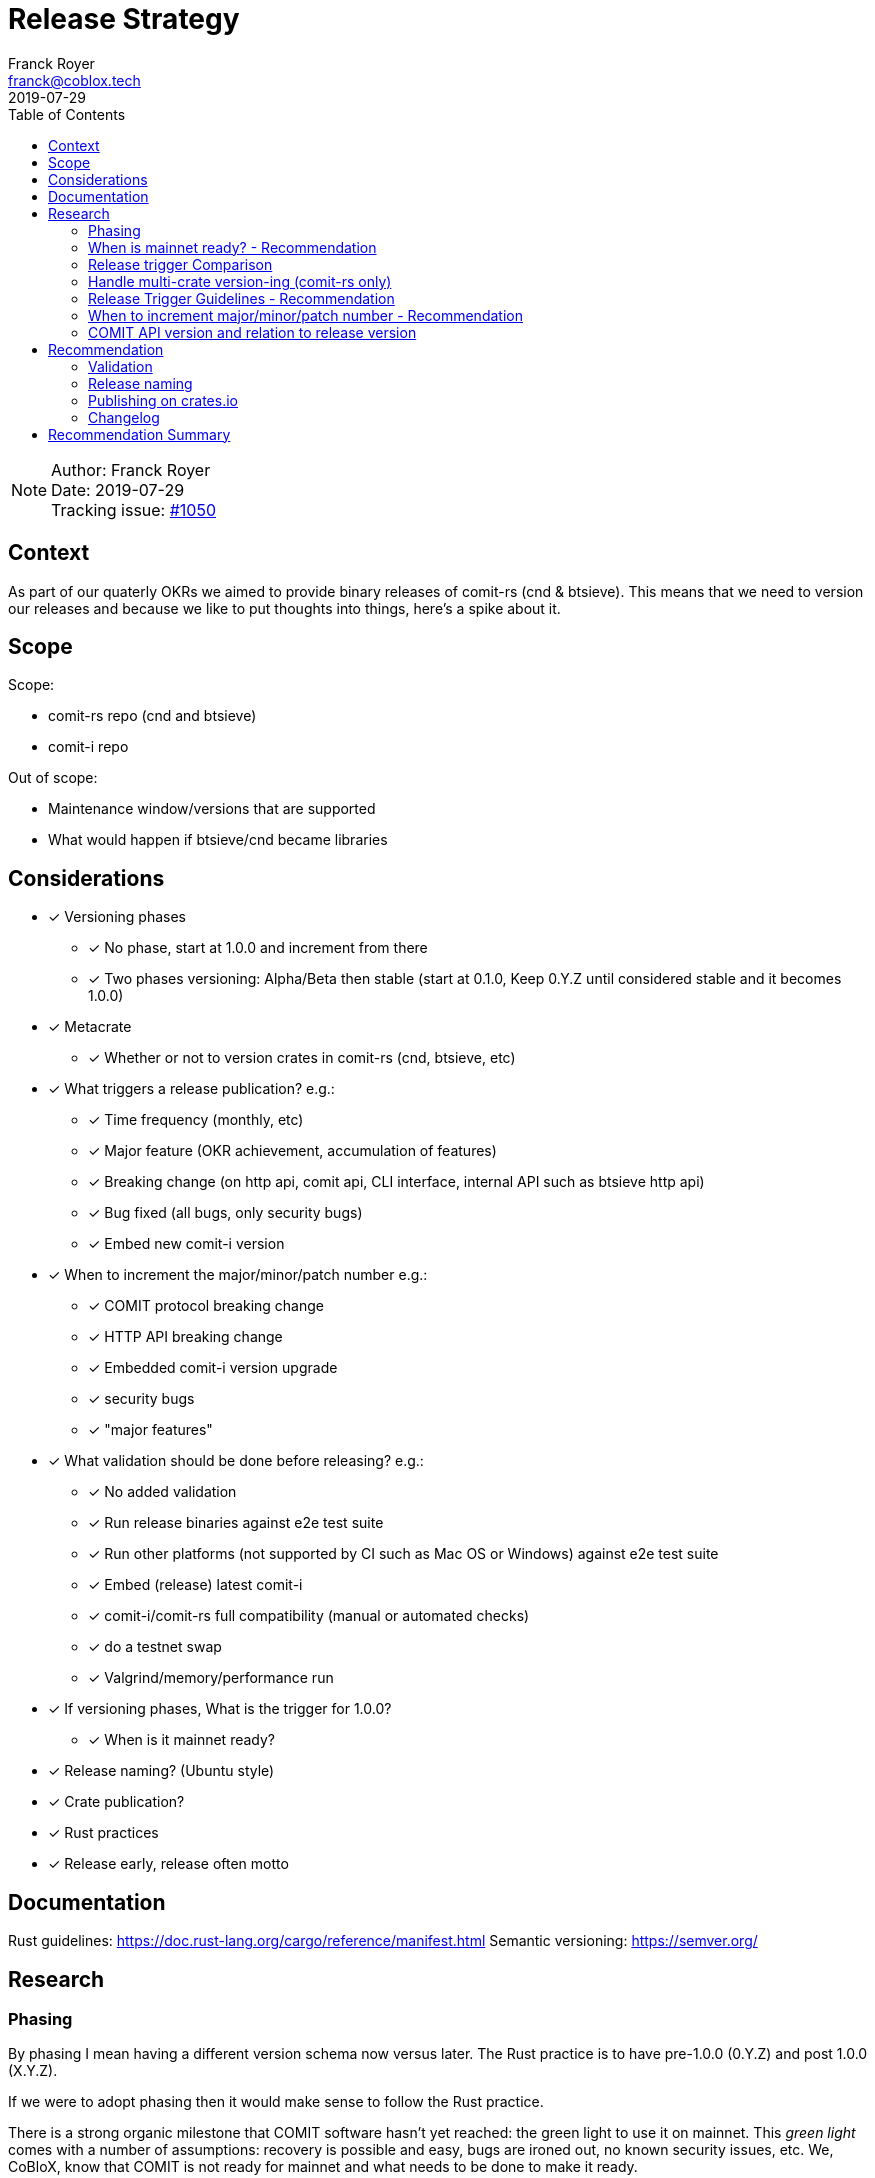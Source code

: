 = Release Strategy
Franck Royer <franck@coblox.tech>;
:toc:
:revdate: 2019-07-29

NOTE: Author: {authors} +
Date: {revdate} +
Tracking issue: https://github.com/comit-network/comit-rs/issues/1050[#1050]

== Context

As part of our quaterly OKRs we aimed to provide binary releases of comit-rs (cnd & btsieve).
This means that we need to version our releases and because we like to put thoughts into things, here's a spike about it.

== Scope

Scope:

* comit-rs repo (cnd and btsieve)
* comit-i repo

Out of scope:

* Maintenance window/versions that are supported
* What would happen if btsieve/cnd became libraries

== Considerations

* [x] Versioning phases
** [x] No phase, start at 1.0.0 and increment from there
** [x] Two phases versioning: Alpha/Beta then stable (start at 0.1.0, Keep 0.Y.Z until considered stable and it becomes 1.0.0)
* [x] Metacrate
** [x] Whether or not to version crates in comit-rs (cnd, btsieve, etc)
* [x] What triggers a release publication? e.g.:
** [x] Time frequency (monthly, etc)
** [x] Major feature (OKR achievement, accumulation of features)
** [x] Breaking change (on http api, comit api, CLI interface, internal API such as btsieve http api)
** [x] Bug fixed (all bugs, only security bugs)
** [x] Embed new comit-i version
* [x] When to increment the major/minor/patch number e.g.:
** [x] COMIT protocol breaking change
** [x] HTTP API breaking change
** [x] Embedded comit-i version upgrade
** [x] security bugs
** [x] "major features"
* [x]  What validation should be done before releasing? e.g.:
** [x] No added validation
** [x] Run release binaries against e2e test suite
** [x] Run other platforms (not supported by CI such as Mac OS or Windows) against e2e test suite
** [x] Embed (release) latest comit-i
** [x] comit-i/comit-rs full compatibility (manual or automated checks)
** [x] do a testnet swap
** [x] Valgrind/memory/performance run
* [x] If versioning phases, What is the trigger for 1.0.0?
** [x] When is it mainnet ready?
* [x] Release naming? (Ubuntu style)
* [x] Crate publication?
* [x] Rust practices
* [x] Release early, release often motto

== Documentation

Rust guidelines: https://doc.rust-lang.org/cargo/reference/manifest.html
Semantic versioning: https://semver.org/

== Research

=== Phasing

By phasing I mean having a different version schema now versus later.
The Rust practice is to have pre-1.0.0 (0.Y.Z) and post 1.0.0 (X.Y.Z).

If we were to adopt phasing then it would make sense to follow the Rust practice.

There is a strong organic milestone that COMIT software hasn't yet reached: the green light to use it on mainnet.
This _green light_ comes with a number of assumptions: recovery is possible and easy, bugs are ironed out, no known security issues, etc.
We, CoBloX, know that COMIT is not ready for mainnet and what needs to be done to make it ready.

Hence, it would make sense to keep versions at 0.Y.Z until we consider the software ready for mainnet.
Once ready, this version would be flagged 1.0.0

==== Recommendation

Use 0.Y.Z versions now, starting at 0.1.0 as per Rust convention.

Release 1.0.0 once we consider COMIT mainnet ready.

=== When is mainnet ready? - Recommendation

The previous <<Phasing,Recommendation>> suggest that we should move to 1.0.0 once comit-rs is mainnet ready.

While I do not think this document should dictate when we must consider comit-rs _mainnet ready_, I thought it would feel incomplete if it were not mentioned at all.

The team consensus seems to be that comit-rs is mainnet ready once it becomes _unlikely_ that a user would lose funds using it.

I would define _unlikely_ by saying that:

____
We are not aware of any issue that would lead a user to lose their funds and have taken a number of steps (tests, recovery strategy) to ensure that what we don't know cannot lead to fund loss.
____


=== Release trigger Comparison

There are 2 common strategies to release:

1. Time-bound: Release every X weeks/months/quarter
2. Feature driven: Release once a number of interesting features are ready and stable
3. Hybrid (based on https://github.com/comit-network/spikes/pull/26#issuecomment-516635115[Tobin's comment]): Each PR that implements a feature worth release bumps the version number as it should (as per 2.).
However, binary/GitHub releases are only done on a pre-defined frequency (as per 1.).
The version in the code could be considered as a _release candidate_ version until a version is chosen for a release.
In this case, it is likely that a number of versions are never released (e.g. in the code we go 0.1.0, 0.2.0, 0.2.1, 0.3.0 and then release 0.3.0 because it's time).

We will review all strategies pros and cons below:

.Release trigger comparison table
|===
|Strategy | Pros | Cons

|1. Time-bound
| - Predictable (for users to know when is the next release, for us as part of sprint planning)

- Straightforward decision making

- Easy to implement _release early, release often motto_
| - Can create work overhead (focus on getting release ready)

 - Can lead to complex release strategy as part of stabilisation

 - May not make sense if a release does not contain any stable/new features

 - Need ad-hoc releasing strategy for security bugs

| 2. Feature Driven
| - More flexibility

- Can focus on meaningful releases

- Less work overhead

| - Decision making process needed to decide when we release (hopefully this document will help with that)

- May fall in a "one more" pattern (let's merge this PR before we release, ok now this PR, etc)

- Need discipline to ensure we _release early, release often_

- Need to not forgot at sprint planning that we are releasing (depending on how much work it means)

| 3. Hybrid
| - All 1. Pros

- Slightly less overhead than 1. as it is should be easy to extract the changelog (all PRs that bump the version)

| - Still difficult to decide a good frequency (too often and we will skip releases, not often enough and the validation may fail)

-  The time-based frequency make it so that it could be bad timing (middle of a big change) meaning that we would need to decide whether we tag (and validate) an older or postpone the release
|===

==== Recommendation

Considering the current status of our software, the fact that we are pre-mainnet with scarce users, the release process should not be an added burden that creates overhead.
For this reason, I recommend that we release feature based.
In <<Release Trigger Guidelines - Recommendation>>, let's review what could be the _rule of thumbs_ of when to release.

=== Handle multi-crate version-ing (comit-rs only)

The comit-rs repo contains a number of crates:

- cnd
- btsieve
- vendors/*

The Rust dependency graph looks like that:

----
cnd -> vendors <- btsieve
----

The functional (due to REST APIs) dependency graph looks like that:
----
cnd -> vendors
  \       ^
   \      |
    \-> btsieve
----

Which means that:

* a breaking REST API change in btsieve involves updating cnd
* a breaking lib API change in vendors involves updating cnd and/or btsieve

1. If we were to version every crate, then we would need to come up with a strategy (Similar to https://github.com/testcontainers/testcontainers-rs/blob/master/RELEASING.md) to know:
** What is the semantic version of the sub-crates;
** How the crate version is tied to the semantic version of the meta crate comit-rs.
2. If we only consider comit-rs as a whole:
** We would not need to worry about managing dependencies between crates (e.g, ensuring that users use cnd version 0.5.0 with btsieve 0.6.0 or above);
** vendor crates that make sense on their own can have their own version once they are in their own repo.
3. If we were to not version vendor crate but only version cnd and btsieve crates:
** Not as complex as versioning all crates;
** Still a bit awkward around releasing comit-rs: we would actually release cnd or btsieve that would have their own version or tags;
** We would end up releasing a version of btsieve that does not have a compatible cnd yet (if we break the http API);
The positive effect is that we would not need to wait for a change to be in cnd to release it (and consider it done) in btsieve.
** We may consider doing version checking as part of cnd start-up by adding an endpoint to btsieve that exposes the version and checking at cnd start that a compatible version of btsieve is used;
** We may consider attaching a compatible btsieve binary at each cnd release (and this could even be automated based on the previous point)

==== Recommendation

Coming up with a releasing strategy that takes all crates (including internal) in consideration is added work with little added value.
Users do not import the sub-crates and use them (in comparison with test-containers) and only use comit-rs as two binaries.

Hence, internal crates will not be versioned and their release number will be kept at 0.1.0.

After the 14Aug 2019 meeting, we decided to go for strategy 2:

- cnd and btsieve are released together
- cnd and btsieve are released with the same version number
- cnd checks that it connects to a btsieve with the same version number than its own: [#1219](https://github.com/comit-network/comit-rs/issues/1219)


=== Release Trigger Guidelines - Recommendation

This is an attempt to consider and review what could be the reason to trigger a release.
Inline is the author's recommendation

[[table-anchor-1]]
.What should trigger a release
[cols="1,1,1,2"]
|===
| Repo (comit-?)| Description | Triggers a release? | Reason

| i/rs | Security bug fix | Yes | We don't want users to lose funds
| i/rs | Feature that resolves a quaterly KR | Yes | Mark the achievement and consider it done
| i/rs | Code refactoring | No | Does not bring value to the user
| rs | Rust API breaking change | No | This is a binary crate hence nobody is supposed to use our Rust API
| i/rs | Test improvement | No | Does not bring value to the user
| i/rs | UX Feature | Soft Yes | As it bring value to the user
| rs | Breaking HTTP API Change | Yes | To force us to (hopefully) align the embedded comit-i as part of the release validation process
| i | Adapt to comit-rs HTTP API Change | Yes | To make it easier to work on comit-rs with the embedded comit-i
| rs | Breaking COMIT API Change (inc. protocol change) | Yes | To migrate the "network" to the latest API fast and reduce the number of user using a deprecated API; To be able to easily differentiate both protocols
| rs | Internal API (btsieve REST API) | Yes | Needed as cnd will version check btsieve (same version expected)
| rs | CLI API | Depends | Whether it fits under the _UX Feature_ category
| rs | Embedded comit-i | Depends | Whether the comit-i changes fits in any other categories above
| i/rs | Any other change | Soft No | A new feature that does not fit in any category above should not trigger a release, except if the team think it should (ie, ad-hoc discussion)

|===

Author's note:

* Let me know if I forgot something
* Be sure to spend sometimes looking at the table above and think on how it would look like.
The main driver is the "resolve a quaterly Key Result" (not the whole OKR, just one of the KR).
If we end up accumulating a lot of changes then it means that we may not be working towards our OKR as efficiently as we should.
If we do end up releasing every day then maybe we should be more clever and time efficient.

=== When to increment major/minor/patch number - Recommendation

If a release contains several changes then we should increment the heaviest number (with patch < minor < major).
The list below only contains elements from section <<Release Trigger Guidelines - Recommendation>> (because you don't need to increment the version if you don't do a release for such change).


[cols="1,1,1,1,2"]
|===
| repo (comit-?) | Change | Pre-1.0.0 | Post-1.0.0 | Comment

| i/rs | Security bug fix | Patch | Patch | As per standard guidelines
| i/rs | Feature that resolves a quaterly KR | Minor | Minor | Except if it fits in another category
| i/rs | UX Feature | Minor | Major/Minor | Team decides depending how ground-breaking the feature is, e.g, how much users will have to re-learn to use COMIT
| i/rs | Breaking HTTP API Change | Minor | Major | If someone were to create a client on cnd, they need to know that they can upgrade minor versions without risk
| i | Adapt to comit-rs HTTP API Change | Minor | Major |
| rs | Breaking COMIT API Change (inc. protocol change) | Minor | Major | To express non-backward compatibility between two cnd
| rs | Internal API (btsieve REST API) | Minor | Minor | To express internal compatibility
| rs | Breaking CLI API | Minor | Major | While this is unlikely to happen, you don't want user to discover that their systemd scripts are broken by surprise
| rs | Embedded comit-i | Minor | Major/Minor | Depending on whether the comit-i changes fits in any other categories above

|===

Author's note: This table only contain the "Yes" and "Depends" values of the <<table-anchor-1,previous table>>.

=== COMIT API version and relation to release version

The communication between COMIT nodes over libp2p is identified by a protocol, currently `/bam/json/1.0.0`.
After looking at https://docs.libp2p.io/ and https://docs.rs/libp2p/0.12.0/libp2p/ we can see that:
- As part of the _protocol negotiation phase_, the dialer can send several protocols, the receiver will then select one of them
- In rust-libp2p, once a protocol is selected, it is stored in an `Info` struct allowing different actions to be specified depending on the protocol.
- Protocol selection can be done by exact match `/bam/json/1.0.0` or using any kind of matching pattern `/bam/json/1.*`, it is up to the implementation

== Recommendation

As per the above, the libp2p protocol versioning is actually very flexible.
There are no constraints on how it should be used, hence we can decide to upgrade it and support previous versions as we which.

=== Validation

As part of the release process we could run a number of validation steps before releasing, in addition to the CI run done at each PR merge.
If any of the steps were to fail then a decision would need to be made: release anyway, fix urgently, or fix non-urgently.

We will review a number of validation steps that could be added and then review what strategy should be employed if we do decide to have validation steps.

I was not able to come up with extra validation steps for comit-i so everything below is for comit-rs.

To help understanding the validation steps, below is a summary of what is already validated by the CI before each PR merge.

Conditions:

* CI is run against the PR branch (not against the branch merged in master, so master could still fail)
* CI is run on Linux environment

Steps:

* Rust format check
* Cargo.toml format check
* Rust compilation
* Rust linter (clippy)
* e2e Typescript format
* e2e Typescript check
* Rust tests on debug build
* e2e tests on debug build

Note that some validation could be make conditional on what is bumped (ie, only do such or such validation for major version increment).
At this stage, I do not recommend to do any conditional validation and hence do not mention it in my recommendations.

==== Run CI on master

Currently, Circle CI only runs the tests on the branch to merge and not on the branch merged against master.
Which means that we could end up with a broken build on master.

We do have regular build on masters.

===== Recommendation

Due to the reasons above, we should check that the commit we want to release had a successful build on master.
If not, we should trigger one.

==== Validation against release build

Currently, all tests are done against the debug build, the default `cargo build`.
It could be of value to run the e2e test suite against the release build to ensure that the behaviour is as expected.

===== Recommendation

Considering that, except for tests, there are no attributes in the code base that implement a given behaviour for a specific type of build only, this could be considered redundant.
Hence, I would suggest we do not include this to the pre-release validation.

==== Validation against non-Linux build

Currently, the CI is ran against a Linux environment.
However, we aim to support both Mac OS and Linux platform.

https://github.com/comit-network/comit-rs/issues/925[In the past], there has been issues specific to Mac due the difference on the network layer.

===== Recommendation

Due the fact that we encountered issues in the past, I would recommend that we include a full run (Rust tests and e2e tests) on a Mac OS platform before proceeding with a release.

==== Validation of embedded comit-i compatibility

The comit-i CI run is done against stubs of the cnd HTTP API.
Hence, it does not provide any guarantee that comit-i is fully compatible with any version of cnd (master or otherwise).

In the comit-rs CI run, only the fact that comit-i is actually embedded and served is tested.
There are no functional test done on comit-i.

There are several possibilities to ensure that the embedded comit-i is compatible with cnd:

|===
| Description | Pros | Cons

| 1. Add tests against cnd as part of comit-i CI
| No time spent at release time, little manual intervention once setup is done
| Need to add the full (blockchain nodes, btsieve, etc) comit-rs setup as part of comit-i CI

| 2. Add comit-i tests as part of comit-rs CI
| No time spent at release time, little manual intervention once setup is done
| Need to manage:

* the possible duplication of tests between comit-i and comit-rs CI

* breaking change on cnd HTTP API

| 3. Do 1. but locally, meaning that comit-i tests are run against cnd instead of some stubs
| Not as heavy than 1 & 2
| Needs to do some scripting to make it easy enough (if possible)

| 4. Run manual test
| Simpler than trying to hack the test frameworks/Make the CI runs longer/more brittle
| It is a manual and heavy step at release time

| 5. Do heavy JSON/API contract validation as part of both CI, meaning all cnd API responses and all comit-i stubs are validated as part of the CI. The schema/contract should be hosted in a separate common repo to avoid discrepancies/mistakes.
| Correct way to do testing, not bending frameworks, should not be too hard
| Does not provide all guarantees
|===

===== Recommendation

This is a difficult one that would need a team discussion in any case.
I think we should look into 5. as a first step, this should help avoid most bugs.
Once we reach a level of complexity where more validation is needed, we could review.

Please note I recommend 4. as part of the <<Testnet swap>> (contradicting myself on purpose).

==== Profiling & fuzz testing

The following performance checks could be added where a high number of swaps are being injected:

- Memory performance (& leaking but may not be applicable to Rust)
- CPU performance (ie, CPU usage)
- Speed performance: taking in account specific resources limits (disk I/O, available cpu & memory)
- Fuzz testing (of the exposed APIs being cnd HTTP and COMIT)

===== Recommendation

This topic should be discussed in a dedicated forum where we could decide whether it should be part of the PR CI or pre-release validation.
As part of this spike resolution we could open an issue and start to track it.

==== Testnet swap

Perform a testnet swap:

- With 2 or more assets, one or both directions
- With or without refund

There has been some unexpected differences of behaviour between mainnet and https://github.com/comit-network/comit-rs/issues/762[regtest] with bitcoind.
Doing such check would allow to avoid such issues.
Moreover, this can be a _two birds, one stone_ practice if we were to use comit-i as part of this process (see <<Validation of embedded comit-i compatibility>>).

It would also force us to use our software and iron out/notice any UX issue with it.

The test could also be automated by slightly changing our e2e tests and using testnet nodes instead of regtest/dev nodes as part of the pre-release validation.

===== Recommendation

Too heavy to do manual testnet swaps.
However it could be interesting to automate testnet swaps at some point.

==== Stabilisation strategy

By Stabilisation I mean, what should we do if we found a bug as part of the validation process? We could agree now on a rule of thumb on how to deal with such bug:


|===
| Strategy | Pros | Cons

| 1. The blocking issue is flagged as a bug and hence need to be done next sprint, release is halted until it's fixed
| * Simple and straightforward handling

* Fits our current process
| * Delays release

* Risk of introducing more bugs until the blocking bug is fixed

| 2. The blocking issue is flagged as a bug and breaks the current sprint scope, release is halted until it's fixed
| * Simple and straightforward handling

* Faster release than 1.

* Less chance to introduce more bugs than 1.
| * Delay release

* Still Risk of introducing more bugs until the blocking bug is fixed
| 3. Same than 2. but no other PR can be merged before the bug is fixed and release done
| * Faster release than 1 & 2.

* Totally remove the chance of more changes slowing done the release
| * Impact all devs (frustrating)

* Jeopardize sprint work commitment

| 4. If there is a blocking bug, a candidate branch is created where the bug fix will be pushed and from which the release will be done
| Same efficiency than 3 but none of the cons
| * Creates some overhead

* Create risk of forgetting to push the bug fix to master

| 5. Same than 4 but a candidate release branch is always created
| * Consistent approach, more straightforward and clear for the team
| * Always added overhead
|===

===== Recommendation

I recommend 4. (the pros and cons are already in the table) :)

==== Releasing actions

What should actually happen when releasing? Let's list below (I love tables)

[cols="1,2"]
|===
|What |Why

| Open a release issue
| The release does not need to happen now.
It is tracked with a release issue. In the issue, specify what version should happen.

| Do the release validation
| See <<Validation>>

| Git tag the commit
| Fits GitHub workflow, allow to checkout given tag to compile ourselves or investigate reported bugs or use a stable version when working on/with a client

| Do a GitHub Release
| Makes it easy to find the releases

| Hook to create binaries and attach them to GitHub Release
| Makes it easy to manage binary releases

| Crawl PRs since last merge and create a changelog
| Changelogs are good

| Tweet about the release
| Why creating a changelog if nobody reads it

| Mention it in the next blog post
| Ditto.

| Drink 🍾
| Celebrations are important
|===

===== Recommendation

Do it all.

=== Release naming

Some software (e.g. Ubuntu) name their release to make it easier to refer to them.

==== Recommendation

In the case of comit-rs, as we would not want/expect to have too many releases living in the ecosystem at the same time I think this practice would be futile.

=== Publishing on crates.io

In the Rust ecosystem, it is possible to publish crates to crates.io (or other repository) to allow other users to finally access those crates (and use them as part of their software).

==== Recommendation

===== cnd & btsieve

cnd & btsieve are binary and hence it is not expected for other developers to add them to their project dependencies.
Because we intend to provide binary releases, there is no added value to publish these crates to crates.io

===== vendor crates

There is an https://github.com/comit-network/comit-rs/issues/626[ongoing/future effort] to remove the vendor crates by either:

1. contributing code back to relevant existing crates (e.g. bitcoin_support to rust-bitcoin)
2. moving the code back into the binary crate (cnd/btsieve)
3. considering the crate as a valid standalone library and move it to its own repo (e.g. blockchain_contracts)

Because of this, I think each vendor should be reviewed separately and the crates that fit 3. can be published to crates.io once they are in their own repo.

=== Changelog

Each release should be accompanied with a changelog.
This is to allow developers and users to understand whether they should upgrade, if there are any breaking changes and what features or bug fixes were included.

Changelog management can be cumbersome if the person releasing has to go through all the Pull Requests merged since the last release and combines them in a changelog.

==== Recommendation

Use the https://keepachangelog.com/en/1.0.0/ strategy:

* CHANGELOG.md files stored in cnd and btsieve crates.
* CHANGELOG.md is updated at each Pull Request with the change done in an *unreleased* section.
* When releasing, the *unreleased* section is titled with the new release
* Content of the CHANGELOG.md should be as per the keepachangelog.com recommendation


== Recommendation Summary

Use 0.Y.Z versions now, starting at 0.1.0 as per Rust convention.
Release 1.0.0 once we consider COMIT mainnet ready.

Release feature based, see <<Release Trigger Guidelines - Recommendation>> to know what features should trigger a new release.

For crate releases:

* Do not version vendor/internal crates
* Version cnd and btsieve crates with same version
* Release cnd & btsieve together
* Expose btsieve version on its REST API
* cnd to check version of btsieve and confirm compatibility

Validation before releasing:

* Confirm there was a successful CI run on master for the commit candidate, if not, trigger one.
* Full run of e2e tests on Mac OS platform (debug release)
* Come up with a common contract validations strategy to ensure compatibility between cnd and its clients
* [.line-through]#Do some swaps on testnet using comit-i and bobtimus# Up to the releaser to do some testnet swaps

Handling blocking bug due to pre-release validation:
If there is a blocking bug, a candidate branch is created where the bug fix will be pushed and from which the release will be done.

What to do when releasing: <<Releasing actions>>.

Use the https://keepachangelog.com/en/1.0.0/ strategy to manage our changelog.
